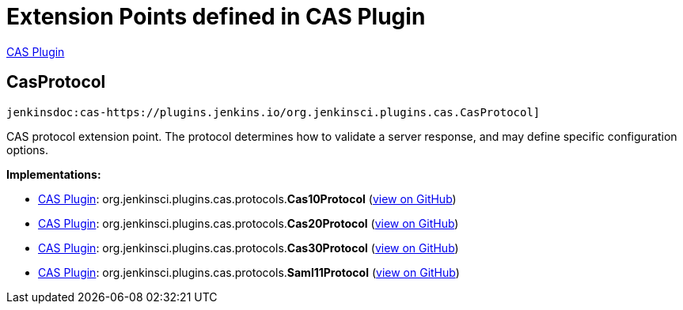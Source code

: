 = Extension Points defined in CAS Plugin

https://plugins.jenkins.io/cas-plugin[CAS Plugin]

== CasProtocol
`jenkinsdoc:cas-https://plugins.jenkins.io/org.jenkinsci.plugins.cas.CasProtocol]`

+++ CAS protocol extension point. The protocol determines how to validate a+++ +++ server response, and may define specific configuration options.+++


**Implementations:**

* https://plugins.jenkins.io/cas-plugin[CAS Plugin]: org.+++<wbr/>+++jenkinsci.+++<wbr/>+++plugins.+++<wbr/>+++cas.+++<wbr/>+++protocols.+++<wbr/>+++**Cas10Protocol** (link:https://github.com/jenkinsci/cas-plugin/search?q=Cas10Protocol&type=Code[view on GitHub])
* https://plugins.jenkins.io/cas-plugin[CAS Plugin]: org.+++<wbr/>+++jenkinsci.+++<wbr/>+++plugins.+++<wbr/>+++cas.+++<wbr/>+++protocols.+++<wbr/>+++**Cas20Protocol** (link:https://github.com/jenkinsci/cas-plugin/search?q=Cas20Protocol&type=Code[view on GitHub])
* https://plugins.jenkins.io/cas-plugin[CAS Plugin]: org.+++<wbr/>+++jenkinsci.+++<wbr/>+++plugins.+++<wbr/>+++cas.+++<wbr/>+++protocols.+++<wbr/>+++**Cas30Protocol** (link:https://github.com/jenkinsci/cas-plugin/search?q=Cas30Protocol&type=Code[view on GitHub])
* https://plugins.jenkins.io/cas-plugin[CAS Plugin]: org.+++<wbr/>+++jenkinsci.+++<wbr/>+++plugins.+++<wbr/>+++cas.+++<wbr/>+++protocols.+++<wbr/>+++**Saml11Protocol** (link:https://github.com/jenkinsci/cas-plugin/search?q=Saml11Protocol&type=Code[view on GitHub])

